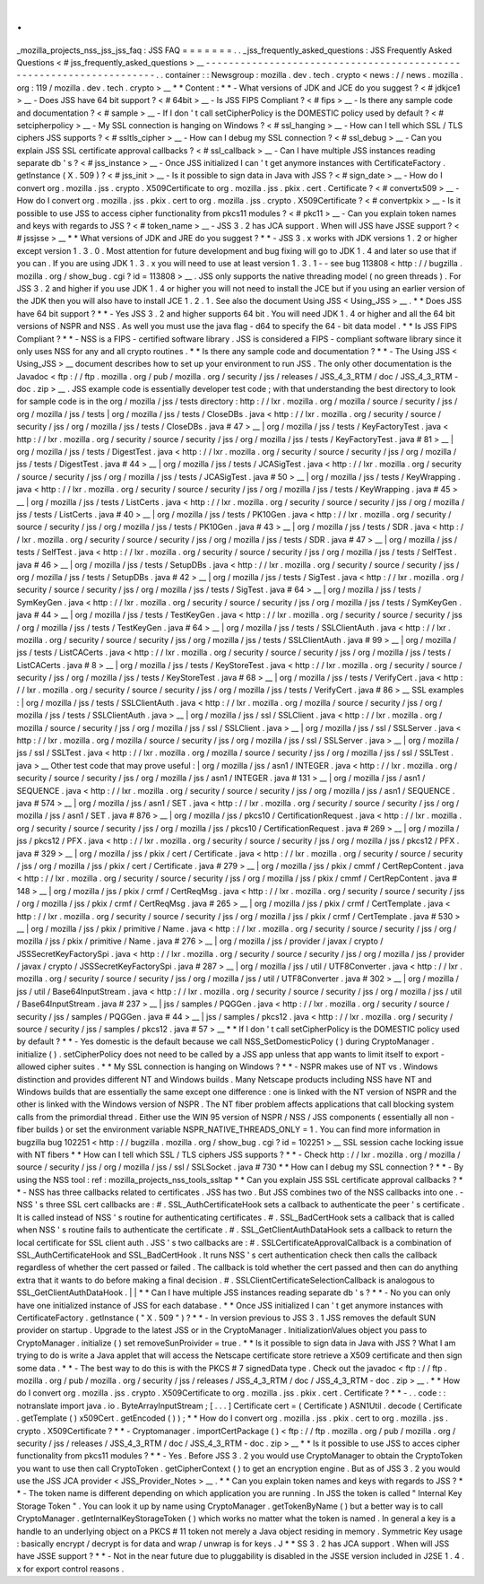 .
.
_mozilla_projects_nss_jss_jss_faq
:
JSS
FAQ
=
=
=
=
=
=
=
.
.
_jss_frequently_asked_questions
:
JSS
Frequently
Asked
Questions
<
#
jss_frequently_asked_questions
>
__
-
-
-
-
-
-
-
-
-
-
-
-
-
-
-
-
-
-
-
-
-
-
-
-
-
-
-
-
-
-
-
-
-
-
-
-
-
-
-
-
-
-
-
-
-
-
-
-
-
-
-
-
-
-
-
-
-
-
-
-
-
-
-
-
-
-
-
-
.
.
container
:
:
Newsgroup
:
mozilla
.
dev
.
tech
.
crypto
<
news
:
/
/
news
.
mozilla
.
org
:
119
/
mozilla
.
dev
.
tech
.
crypto
>
__
*
*
Content
:
*
*
-
What
versions
of
JDK
and
JCE
do
you
suggest
?
<
#
jdkjce1
>
__
-
Does
JSS
have
64
bit
support
?
<
#
64bit
>
__
-
Is
JSS
FIPS
Compliant
?
<
#
fips
>
__
-
Is
there
any
sample
code
and
documentation
?
<
#
sample
>
__
-
If
I
don
'
t
call
setCipherPolicy
is
the
DOMESTIC
policy
used
by
default
?
<
#
setcipherpolicy
>
__
-
My
SSL
connection
is
hanging
on
Windows
?
<
#
ssl_hanging
>
__
-
How
can
I
tell
which
SSL
/
TLS
ciphers
JSS
supports
?
<
#
ssltls_cipher
>
__
-
How
can
I
debug
my
SSL
connection
?
<
#
ssl_debug
>
__
-
Can
you
explain
JSS
SSL
certificate
approval
callbacks
?
<
#
ssl_callback
>
__
-
Can
I
have
multiple
JSS
instances
reading
separate
db
'
s
?
<
#
jss_instance
>
__
-
Once
JSS
initialized
I
can
'
t
get
anymore
instances
with
CertificateFactory
.
getInstance
(
X
.
509
)
?
<
#
jss_init
>
__
-
Is
it
possible
to
sign
data
in
Java
with
JSS
?
<
#
sign_date
>
__
-
How
do
I
convert
org
.
mozilla
.
jss
.
crypto
.
X509Certificate
to
org
.
mozilla
.
jss
.
pkix
.
cert
.
Certificate
?
<
#
convertx509
>
__
-
How
do
I
convert
org
.
mozilla
.
jss
.
pkix
.
cert
to
org
.
mozilla
.
jss
.
crypto
.
X509Certificate
?
<
#
convertpkix
>
__
-
Is
it
possible
to
use
JSS
to
access
cipher
functionality
from
pkcs11
modules
?
<
#
pkc11
>
__
-
Can
you
explain
token
names
and
keys
with
regards
to
JSS
?
<
#
token_name
>
__
-
JSS
3
.
2
has
JCA
support
.
When
will
JSS
have
JSSE
support
?
<
#
jssjsse
>
__
*
*
What
versions
of
JDK
and
JRE
do
you
suggest
?
*
*
-
JSS
3
.
x
works
with
JDK
versions
1
.
2
or
higher
except
version
1
.
3
.
0
.
Most
attention
for
future
development
and
bug
fixing
will
go
to
JDK
1
.
4
and
later
so
use
that
if
you
can
.
If
you
are
using
JDK
1
.
3
.
x
you
will
need
to
use
at
least
version
1
.
3
.
1
-
-
see
bug
113808
<
http
:
/
/
bugzilla
.
mozilla
.
org
/
show_bug
.
cgi
?
id
=
113808
>
__
.
JSS
only
supports
the
native
threading
model
(
no
green
threads
)
.
For
JSS
3
.
2
and
higher
if
you
use
JDK
1
.
4
or
higher
you
will
not
need
to
install
the
JCE
but
if
you
using
an
earlier
version
of
the
JDK
then
you
will
also
have
to
install
JCE
1
.
2
.
1
.
See
also
the
document
Using
JSS
<
Using_JSS
>
__
.
*
*
Does
JSS
have
64
bit
support
?
*
*
-
Yes
JSS
3
.
2
and
higher
supports
64
bit
.
You
will
need
JDK
1
.
4
or
higher
and
all
the
64
bit
versions
of
NSPR
and
NSS
.
As
well
you
must
use
the
java
flag
-
d64
to
specify
the
64
-
bit
data
model
.
*
*
Is
JSS
FIPS
Compliant
?
*
*
-
NSS
is
a
FIPS
-
certified
software
library
.
JSS
is
considered
a
FIPS
-
compliant
software
library
since
it
only
uses
NSS
for
any
and
all
crypto
routines
.
*
*
Is
there
any
sample
code
and
documentation
?
*
*
-
The
Using
JSS
<
Using_JSS
>
__
document
describes
how
to
set
up
your
environment
to
run
JSS
.
The
only
other
documentation
is
the
Javadoc
<
ftp
:
/
/
ftp
.
mozilla
.
org
/
pub
/
mozilla
.
org
/
security
/
jss
/
releases
/
JSS_4_3_RTM
/
doc
/
JSS_4_3_RTM
-
doc
.
zip
>
__
.
JSS
example
code
is
essentially
developer
test
code
;
with
that
understanding
the
best
directory
to
look
for
sample
code
is
in
the
org
/
mozilla
/
jss
/
tests
directory
:
http
:
/
/
lxr
.
mozilla
.
org
/
mozilla
/
source
/
security
/
jss
/
org
/
mozilla
/
jss
/
tests
|
org
/
mozilla
/
jss
/
tests
/
CloseDBs
.
java
<
http
:
/
/
lxr
.
mozilla
.
org
/
security
/
source
/
security
/
jss
/
org
/
mozilla
/
jss
/
tests
/
CloseDBs
.
java
#
47
>
__
|
org
/
mozilla
/
jss
/
tests
/
KeyFactoryTest
.
java
<
http
:
/
/
lxr
.
mozilla
.
org
/
security
/
source
/
security
/
jss
/
org
/
mozilla
/
jss
/
tests
/
KeyFactoryTest
.
java
#
81
>
__
|
org
/
mozilla
/
jss
/
tests
/
DigestTest
.
java
<
http
:
/
/
lxr
.
mozilla
.
org
/
security
/
source
/
security
/
jss
/
org
/
mozilla
/
jss
/
tests
/
DigestTest
.
java
#
44
>
__
|
org
/
mozilla
/
jss
/
tests
/
JCASigTest
.
java
<
http
:
/
/
lxr
.
mozilla
.
org
/
security
/
source
/
security
/
jss
/
org
/
mozilla
/
jss
/
tests
/
JCASigTest
.
java
#
50
>
__
|
org
/
mozilla
/
jss
/
tests
/
KeyWrapping
.
java
<
http
:
/
/
lxr
.
mozilla
.
org
/
security
/
source
/
security
/
jss
/
org
/
mozilla
/
jss
/
tests
/
KeyWrapping
.
java
#
45
>
__
|
org
/
mozilla
/
jss
/
tests
/
ListCerts
.
java
<
http
:
/
/
lxr
.
mozilla
.
org
/
security
/
source
/
security
/
jss
/
org
/
mozilla
/
jss
/
tests
/
ListCerts
.
java
#
40
>
__
|
org
/
mozilla
/
jss
/
tests
/
PK10Gen
.
java
<
http
:
/
/
lxr
.
mozilla
.
org
/
security
/
source
/
security
/
jss
/
org
/
mozilla
/
jss
/
tests
/
PK10Gen
.
java
#
43
>
__
|
org
/
mozilla
/
jss
/
tests
/
SDR
.
java
<
http
:
/
/
lxr
.
mozilla
.
org
/
security
/
source
/
security
/
jss
/
org
/
mozilla
/
jss
/
tests
/
SDR
.
java
#
47
>
__
|
org
/
mozilla
/
jss
/
tests
/
SelfTest
.
java
<
http
:
/
/
lxr
.
mozilla
.
org
/
security
/
source
/
security
/
jss
/
org
/
mozilla
/
jss
/
tests
/
SelfTest
.
java
#
46
>
__
|
org
/
mozilla
/
jss
/
tests
/
SetupDBs
.
java
<
http
:
/
/
lxr
.
mozilla
.
org
/
security
/
source
/
security
/
jss
/
org
/
mozilla
/
jss
/
tests
/
SetupDBs
.
java
#
42
>
__
|
org
/
mozilla
/
jss
/
tests
/
SigTest
.
java
<
http
:
/
/
lxr
.
mozilla
.
org
/
security
/
source
/
security
/
jss
/
org
/
mozilla
/
jss
/
tests
/
SigTest
.
java
#
64
>
__
|
org
/
mozilla
/
jss
/
tests
/
SymKeyGen
.
java
<
http
:
/
/
lxr
.
mozilla
.
org
/
security
/
source
/
security
/
jss
/
org
/
mozilla
/
jss
/
tests
/
SymKeyGen
.
java
#
44
>
__
|
org
/
mozilla
/
jss
/
tests
/
TestKeyGen
.
java
<
http
:
/
/
lxr
.
mozilla
.
org
/
security
/
source
/
security
/
jss
/
org
/
mozilla
/
jss
/
tests
/
TestKeyGen
.
java
#
64
>
__
|
org
/
mozilla
/
jss
/
tests
/
SSLClientAuth
.
java
<
http
:
/
/
lxr
.
mozilla
.
org
/
security
/
source
/
security
/
jss
/
org
/
mozilla
/
jss
/
tests
/
SSLClientAuth
.
java
#
99
>
__
|
org
/
mozilla
/
jss
/
tests
/
ListCACerts
.
java
<
http
:
/
/
lxr
.
mozilla
.
org
/
security
/
source
/
security
/
jss
/
org
/
mozilla
/
jss
/
tests
/
ListCACerts
.
java
#
8
>
__
|
org
/
mozilla
/
jss
/
tests
/
KeyStoreTest
.
java
<
http
:
/
/
lxr
.
mozilla
.
org
/
security
/
source
/
security
/
jss
/
org
/
mozilla
/
jss
/
tests
/
KeyStoreTest
.
java
#
68
>
__
|
org
/
mozilla
/
jss
/
tests
/
VerifyCert
.
java
<
http
:
/
/
lxr
.
mozilla
.
org
/
security
/
source
/
security
/
jss
/
org
/
mozilla
/
jss
/
tests
/
VerifyCert
.
java
#
86
>
__
SSL
examples
:
|
org
/
mozilla
/
jss
/
tests
/
SSLClientAuth
.
java
<
http
:
/
/
lxr
.
mozilla
.
org
/
mozilla
/
source
/
security
/
jss
/
org
/
mozilla
/
jss
/
tests
/
SSLClientAuth
.
java
>
__
|
org
/
mozilla
/
jss
/
ssl
/
SSLClient
.
java
<
http
:
/
/
lxr
.
mozilla
.
org
/
mozilla
/
source
/
security
/
jss
/
org
/
mozilla
/
jss
/
ssl
/
SSLClient
.
java
>
__
|
org
/
mozilla
/
jss
/
ssl
/
SSLServer
.
java
<
http
:
/
/
lxr
.
mozilla
.
org
/
mozilla
/
source
/
security
/
jss
/
org
/
mozilla
/
jss
/
ssl
/
SSLServer
.
java
>
__
|
org
/
mozilla
/
jss
/
ssl
/
SSLTest
.
java
<
http
:
/
/
lxr
.
mozilla
.
org
/
mozilla
/
source
/
security
/
jss
/
org
/
mozilla
/
jss
/
ssl
/
SSLTest
.
java
>
__
Other
test
code
that
may
prove
useful
:
|
org
/
mozilla
/
jss
/
asn1
/
INTEGER
.
java
<
http
:
/
/
lxr
.
mozilla
.
org
/
security
/
source
/
security
/
jss
/
org
/
mozilla
/
jss
/
asn1
/
INTEGER
.
java
#
131
>
__
|
org
/
mozilla
/
jss
/
asn1
/
SEQUENCE
.
java
<
http
:
/
/
lxr
.
mozilla
.
org
/
security
/
source
/
security
/
jss
/
org
/
mozilla
/
jss
/
asn1
/
SEQUENCE
.
java
#
574
>
__
|
org
/
mozilla
/
jss
/
asn1
/
SET
.
java
<
http
:
/
/
lxr
.
mozilla
.
org
/
security
/
source
/
security
/
jss
/
org
/
mozilla
/
jss
/
asn1
/
SET
.
java
#
876
>
__
|
org
/
mozilla
/
jss
/
pkcs10
/
CertificationRequest
.
java
<
http
:
/
/
lxr
.
mozilla
.
org
/
security
/
source
/
security
/
jss
/
org
/
mozilla
/
jss
/
pkcs10
/
CertificationRequest
.
java
#
269
>
__
|
org
/
mozilla
/
jss
/
pkcs12
/
PFX
.
java
<
http
:
/
/
lxr
.
mozilla
.
org
/
security
/
source
/
security
/
jss
/
org
/
mozilla
/
jss
/
pkcs12
/
PFX
.
java
#
329
>
__
|
org
/
mozilla
/
jss
/
pkix
/
cert
/
Certificate
.
java
<
http
:
/
/
lxr
.
mozilla
.
org
/
security
/
source
/
security
/
jss
/
org
/
mozilla
/
jss
/
pkix
/
cert
/
Certificate
.
java
#
279
>
__
|
org
/
mozilla
/
jss
/
pkix
/
cmmf
/
CertRepContent
.
java
<
http
:
/
/
lxr
.
mozilla
.
org
/
security
/
source
/
security
/
jss
/
org
/
mozilla
/
jss
/
pkix
/
cmmf
/
CertRepContent
.
java
#
148
>
__
|
org
/
mozilla
/
jss
/
pkix
/
crmf
/
CertReqMsg
.
java
<
http
:
/
/
lxr
.
mozilla
.
org
/
security
/
source
/
security
/
jss
/
org
/
mozilla
/
jss
/
pkix
/
crmf
/
CertReqMsg
.
java
#
265
>
__
|
org
/
mozilla
/
jss
/
pkix
/
crmf
/
CertTemplate
.
java
<
http
:
/
/
lxr
.
mozilla
.
org
/
security
/
source
/
security
/
jss
/
org
/
mozilla
/
jss
/
pkix
/
crmf
/
CertTemplate
.
java
#
530
>
__
|
org
/
mozilla
/
jss
/
pkix
/
primitive
/
Name
.
java
<
http
:
/
/
lxr
.
mozilla
.
org
/
security
/
source
/
security
/
jss
/
org
/
mozilla
/
jss
/
pkix
/
primitive
/
Name
.
java
#
276
>
__
|
org
/
mozilla
/
jss
/
provider
/
javax
/
crypto
/
JSSSecretKeyFactorySpi
.
java
<
http
:
/
/
lxr
.
mozilla
.
org
/
security
/
source
/
security
/
jss
/
org
/
mozilla
/
jss
/
provider
/
javax
/
crypto
/
JSSSecretKeyFactorySpi
.
java
#
287
>
__
|
org
/
mozilla
/
jss
/
util
/
UTF8Converter
.
java
<
http
:
/
/
lxr
.
mozilla
.
org
/
security
/
source
/
security
/
jss
/
org
/
mozilla
/
jss
/
util
/
UTF8Converter
.
java
#
302
>
__
|
org
/
mozilla
/
jss
/
util
/
Base64InputStream
.
java
<
http
:
/
/
lxr
.
mozilla
.
org
/
security
/
source
/
security
/
jss
/
org
/
mozilla
/
jss
/
util
/
Base64InputStream
.
java
#
237
>
__
|
jss
/
samples
/
PQGGen
.
java
<
http
:
/
/
lxr
.
mozilla
.
org
/
security
/
source
/
security
/
jss
/
samples
/
PQGGen
.
java
#
44
>
__
|
jss
/
samples
/
pkcs12
.
java
<
http
:
/
/
lxr
.
mozilla
.
org
/
security
/
source
/
security
/
jss
/
samples
/
pkcs12
.
java
#
57
>
__
*
*
If
I
don
'
t
call
setCipherPolicy
is
the
DOMESTIC
policy
used
by
default
?
*
*
-
Yes
domestic
is
the
default
because
we
call
NSS_SetDomesticPolicy
(
)
during
CryptoManager
.
initialize
(
)
.
setCipherPolicy
does
not
need
to
be
called
by
a
JSS
app
unless
that
app
wants
to
limit
itself
to
export
-
allowed
cipher
suites
.
*
*
My
SSL
connection
is
hanging
on
Windows
?
*
*
-
NSPR
makes
use
of
NT
vs
.
Windows
distinction
and
provides
different
NT
and
Windows
builds
.
Many
Netscape
products
including
NSS
have
NT
and
Windows
builds
that
are
essentially
the
same
except
one
difference
:
one
is
linked
with
the
NT
version
of
NSPR
and
the
other
is
linked
with
the
Windows
version
of
NSPR
.
The
NT
fiber
problem
affects
applications
that
call
blocking
system
calls
from
the
primordial
thread
.
Either
use
the
WIN
95
version
of
NSPR
/
NSS
/
JSS
components
(
essentially
all
non
-
fiber
builds
)
or
set
the
environment
variable
NSPR_NATIVE_THREADS_ONLY
=
1
.
You
can
find
more
information
in
bugzilla
bug
102251
<
http
:
/
/
bugzilla
.
mozilla
.
org
/
show_bug
.
cgi
?
id
=
102251
>
__
SSL
session
cache
locking
issue
with
NT
fibers
*
*
How
can
I
tell
which
SSL
/
TLS
ciphers
JSS
supports
?
*
*
-
Check
http
:
/
/
lxr
.
mozilla
.
org
/
mozilla
/
source
/
security
/
jss
/
org
/
mozilla
/
jss
/
ssl
/
SSLSocket
.
java
#
730
*
*
How
can
I
debug
my
SSL
connection
?
*
*
-
By
using
the
NSS
tool
:
ref
:
mozilla_projects_nss_tools_ssltap
*
*
Can
you
explain
JSS
SSL
certificate
approval
callbacks
?
*
*
-
NSS
has
three
callbacks
related
to
certificates
.
JSS
has
two
.
But
JSS
combines
two
of
the
NSS
callbacks
into
one
.
-
NSS
'
s
three
SSL
cert
callbacks
are
:
#
.
SSL_AuthCertificateHook
sets
a
callback
to
authenticate
the
peer
'
s
certificate
.
It
is
called
instead
of
NSS
'
s
routine
for
authenticating
certificates
.
#
.
SSL_BadCertHook
sets
a
callback
that
is
called
when
NSS
'
s
routine
fails
to
authenticate
the
certificate
.
#
.
SSL_GetClientAuthDataHook
sets
a
callback
to
return
the
local
certificate
for
SSL
client
auth
.
JSS
'
s
two
callbacks
are
:
#
.
SSLCertificateApprovalCallback
is
a
combination
of
SSL_AuthCertificateHook
and
SSL_BadCertHook
.
It
runs
NSS
'
s
cert
authentication
check
then
calls
the
callback
regardless
of
whether
the
cert
passed
or
failed
.
The
callback
is
told
whether
the
cert
passed
and
then
can
do
anything
extra
that
it
wants
to
do
before
making
a
final
decision
.
#
.
SSLClientCertificateSelectionCallback
is
analogous
to
SSL_GetClientAuthDataHook
.
|
|
*
*
Can
I
have
multiple
JSS
instances
reading
separate
db
'
s
?
*
*
-
No
you
can
only
have
one
initialized
instance
of
JSS
for
each
database
.
*
*
Once
JSS
initialized
I
can
'
t
get
anymore
instances
with
CertificateFactory
.
getInstance
(
"
X
.
509
"
)
?
*
*
-
In
version
previous
to
JSS
3
.
1
JSS
removes
the
default
SUN
provider
on
startup
.
Upgrade
to
the
latest
JSS
or
in
the
CryptoManager
.
InitializationValues
object
you
pass
to
CryptoManager
.
initialize
(
)
set
removeSunProivider
=
true
.
*
*
Is
it
possible
to
sign
data
in
Java
with
JSS
?
What
I
am
trying
to
do
is
write
a
Java
applet
that
will
access
the
Netscape
certificate
store
retrieve
a
X509
certificate
and
then
sign
some
data
.
*
*
-
The
best
way
to
do
this
is
with
the
PKCS
#
7
signedData
type
.
Check
out
the
javadoc
<
ftp
:
/
/
ftp
.
mozilla
.
org
/
pub
/
mozilla
.
org
/
security
/
jss
/
releases
/
JSS_4_3_RTM
/
doc
/
JSS_4_3_RTM
-
doc
.
zip
>
__
.
*
*
How
do
I
convert
org
.
mozilla
.
jss
.
crypto
.
X509Certificate
to
org
.
mozilla
.
jss
.
pkix
.
cert
.
Certificate
?
*
*
-
.
.
code
:
:
notranslate
import
java
.
io
.
ByteArrayInputStream
;
[
.
.
.
]
Certificate
cert
=
(
Certificate
)
ASN1Util
.
decode
(
Certificate
.
getTemplate
(
)
x509Cert
.
getEncoded
(
)
)
;
*
*
How
do
I
convert
org
.
mozilla
.
jss
.
pkix
.
cert
to
org
.
mozilla
.
jss
.
crypto
.
X509Certificate
?
*
*
-
Cryptomanager
.
importCertPackage
(
)
<
ftp
:
/
/
ftp
.
mozilla
.
org
/
pub
/
mozilla
.
org
/
security
/
jss
/
releases
/
JSS_4_3_RTM
/
doc
/
JSS_4_3_RTM
-
doc
.
zip
>
__
*
*
Is
it
possible
to
use
JSS
to
acces
cipher
functionality
from
pkcs11
modules
?
*
*
-
Yes
.
Before
JSS
3
.
2
you
would
use
CryptoManager
to
obtain
the
CryptoToken
you
want
to
use
then
call
CryptoToken
.
getCipherContext
(
)
to
get
an
encryption
engine
.
But
as
of
JSS
3
.
2
you
would
use
the
JSS
JCA
provider
<
JSS_Provider_Notes
>
__
.
*
*
Can
you
explain
token
names
and
keys
with
regards
to
JSS
?
*
*
-
The
token
name
is
different
depending
on
which
application
you
are
running
.
In
JSS
the
token
is
called
"
Internal
Key
Storage
Token
"
.
You
can
look
it
up
by
name
using
CryptoManager
.
getTokenByName
(
)
but
a
better
way
is
to
call
CryptoManager
.
getInternalKeyStorageToken
(
)
which
works
no
matter
what
the
token
is
named
.
In
general
a
key
is
a
handle
to
an
underlying
object
on
a
PKCS
#
11
token
not
merely
a
Java
object
residing
in
memory
.
Symmetric
Key
usage
:
basically
encrypt
/
decrypt
is
for
data
and
wrap
/
unwrap
is
for
keys
.
J
\
*
*
SS
3
.
2
has
JCA
support
.
When
will
JSS
have
JSSE
support
?
*
*
-
Not
in
the
near
future
due
to
pluggability
is
disabled
in
the
JSSE
version
included
in
J2SE
1
.
4
.
x
for
export
control
reasons
.

